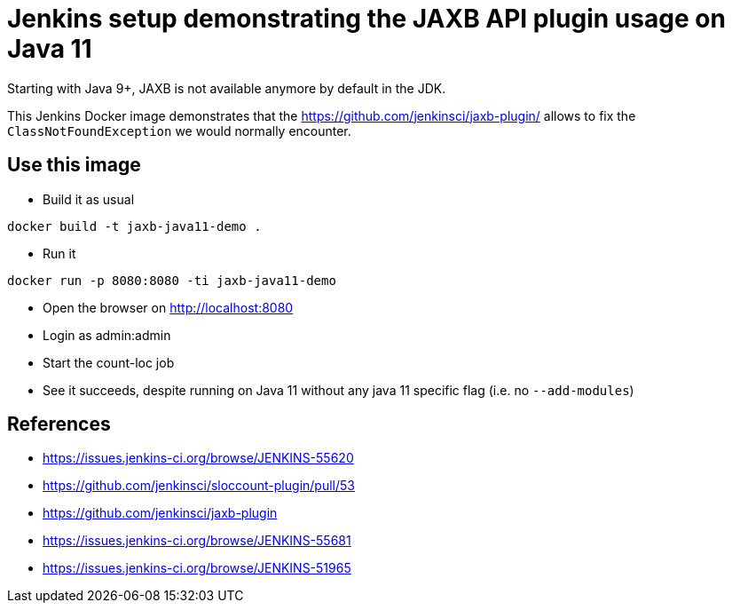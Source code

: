 = Jenkins setup demonstrating the JAXB API plugin usage on Java 11

Starting with Java 9+, JAXB is not available anymore by default in the JDK.

This Jenkins Docker image demonstrates that the https://github.com/jenkinsci/jaxb-plugin/ allows to fix the `ClassNotFoundException` we would normally encounter.

== Use this image

* Build it as usual

```
docker build -t jaxb-java11-demo .
```

* Run it

```
docker run -p 8080:8080 -ti jaxb-java11-demo
```

* Open the browser on http://localhost:8080
* Login as admin:admin
* Start the count-loc job
* See it succeeds, despite running on Java 11 without any java 11 specific flag (i.e. no `--add-modules`)

== References

* https://issues.jenkins-ci.org/browse/JENKINS-55620
* https://github.com/jenkinsci/sloccount-plugin/pull/53
* https://github.com/jenkinsci/jaxb-plugin
* https://issues.jenkins-ci.org/browse/JENKINS-55681
* https://issues.jenkins-ci.org/browse/JENKINS-51965
